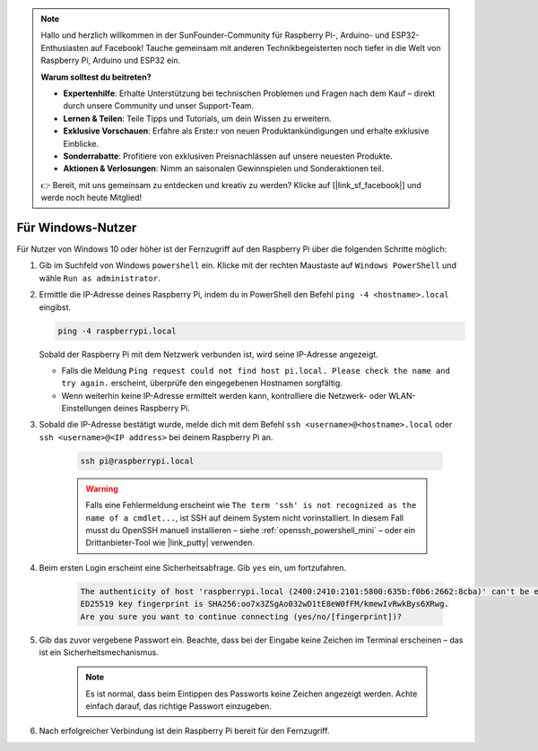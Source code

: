 .. note::

    Hallo und herzlich willkommen in der SunFounder-Community für Raspberry Pi-, Arduino- und ESP32-Enthusiasten auf Facebook! Tauche gemeinsam mit anderen Technikbegeisterten noch tiefer in die Welt von Raspberry Pi, Arduino und ESP32 ein.

    **Warum solltest du beitreten?**

    - **Expertenhilfe**: Erhalte Unterstützung bei technischen Problemen und Fragen nach dem Kauf – direkt durch unsere Community und unser Support-Team.
    - **Lernen & Teilen**: Teile Tipps und Tutorials, um dein Wissen zu erweitern.
    - **Exklusive Vorschauen**: Erfahre als Erste:r von neuen Produktankündigungen und erhalte exklusive Einblicke.
    - **Sonderrabatte**: Profitiere von exklusiven Preisnachlässen auf unsere neuesten Produkte.
    - **Aktionen & Verlosungen**: Nimm an saisonalen Gewinnspielen und Sonderaktionen teil.

    👉 Bereit, mit uns gemeinsam zu entdecken und kreativ zu werden? Klicke auf [|link_sf_facebook|] und werde noch heute Mitglied!

Für Windows-Nutzer
=======================

Für Nutzer von Windows 10 oder höher ist der Fernzugriff auf den Raspberry Pi über die folgenden Schritte möglich:

#. Gib im Suchfeld von Windows ``powershell`` ein. Klicke mit der rechten Maustaste auf ``Windows PowerShell`` und wähle ``Run as administrator``.

   .. image:: img/powershell_ssh.png
      :width: 90%


#. Ermittle die IP-Adresse deines Raspberry Pi, indem du in PowerShell den Befehl ``ping -4 <hostname>.local`` eingibst.

   .. code-block::

      ping -4 raspberrypi.local

   .. image:: img/sp221221_145225.png
     :width: 90%


   Sobald der Raspberry Pi mit dem Netzwerk verbunden ist, wird seine IP-Adresse angezeigt.

   * Falls die Meldung ``Ping request could not find host pi.local. Please check the name and try again.`` erscheint, überprüfe den eingegebenen Hostnamen sorgfältig.
   * Wenn weiterhin keine IP-Adresse ermittelt werden kann, kontrolliere die Netzwerk- oder WLAN-Einstellungen deines Raspberry Pi.

#. Sobald die IP-Adresse bestätigt wurde, melde dich mit dem Befehl ``ssh <username>@<hostname>.local`` oder ``ssh <username>@<IP address>`` bei deinem Raspberry Pi an.

    .. code-block::

        ssh pi@raspberrypi.local

    .. warning::

        Falls eine Fehlermeldung erscheint wie ``The term 'ssh' is not recognized as the name of a cmdlet...``, ist SSH auf deinem System nicht vorinstalliert. In diesem Fall musst du OpenSSH manuell installieren – siehe :ref:`openssh_powershell_mini` – oder ein Drittanbieter-Tool wie |link_putty| verwenden.

#. Beim ersten Login erscheint eine Sicherheitsabfrage. Gib ``yes`` ein, um fortzufahren.

    .. code-block::

        The authenticity of host 'raspberrypi.local (2400:2410:2101:5800:635b:f0b6:2662:8cba)' can't be established.
        ED25519 key fingerprint is SHA256:oo7x3ZSgAo032wD1tE8eW0fFM/kmewIvRwkBys6XRwg.
        Are you sure you want to continue connecting (yes/no/[fingerprint])?

#. Gib das zuvor vergebene Passwort ein. Beachte, dass bei der Eingabe keine Zeichen im Terminal erscheinen – das ist ein Sicherheitsmechanismus.

    .. note::
        Es ist normal, dass beim Eintippen des Passworts keine Zeichen angezeigt werden. Achte einfach darauf, das richtige Passwort einzugeben.

#. Nach erfolgreicher Verbindung ist dein Raspberry Pi bereit für den Fernzugriff.

   .. image:: img/sp221221_140628.png
      :width: 90%

